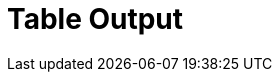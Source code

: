 :documentationPath: /plugins/transforms/
:language: en_US
:page-alternativeEditUrl: https://github.com/project-hop/hop/edit/master/plugins/transforms/tableoutput/src/main/doc/tableoutput.adoc
= Table Output